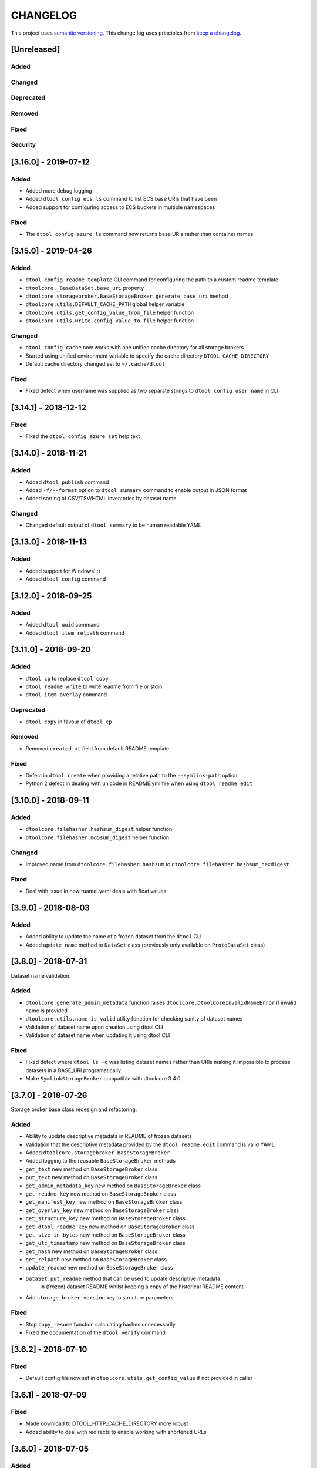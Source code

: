 CHANGELOG
=========

This project uses `semantic versioning <http://semver.org/>`_.
This change log uses principles from `keep a changelog <http://keepachangelog.com/>`_.

[Unreleased]
------------

Added
^^^^^


Changed
^^^^^^^


Deprecated
^^^^^^^^^^


Removed
^^^^^^^


Fixed
^^^^^


Security
^^^^^^^^


[3.16.0] - 2019-07-12
---------------------

Added
^^^^^

- Added more debug logging
- Added ``dtool config ecs ls`` command to list ECS base URIs that have been
- Added support for configuring access to ECS buckets in multiple namespaces

Fixed
^^^^^

- The ``dtool config azure ls`` command now returns base URIs rather than
  container names


[3.15.0] - 2019-04-26
---------------------

Added
^^^^^

- ``dtool config readme-template`` CLI command for configuring the path to a
  custom readme template
- ``dtoolcore._BaseDataSet.base_uri`` property
- ``dtoolcore.storagebroker.BaseStorageBroker.generate_base_uri`` method
- ``dtoolcore.utils.DEFAULT_CACHE_PATH`` global helper variable
- ``dtoolcore.utils.get_config_value_from_file`` helper function
- ``dtoolcore.utils.write_config_value_to_file`` helper function


Changed
^^^^^^^

- ``dtool config cache`` now works with one unified cache directory for all
  storage brokers
- Started using unified environment variable to specify the cache directory
  ``DTOOL_CACHE_DIRECTORY``
- Default cache directory changed set to ``~/.cache/dtool``

Fixed
^^^^^

- Fixed defect  when username was supplied as two separate strings to
  ``dtool config user name`` in CLI


[3.14.1] - 2018-12-12
---------------------

Fixed
^^^^^

- Fixed the ``dtool config azure set`` help text


[3.14.0] - 2018-11-21
---------------------

Added
^^^^^

- Added ``dtool publish`` command
- Added ``-f/--format`` option to ``dtool summary`` command to enable output in
  JSON format
- Added sorting of CSV/TSV/HTML inventories by dataset name


Changed
^^^^^^^

- Changed default output of ``dtool summary`` to be human readable YAML


[3.13.0] - 2018-11-13
---------------------

Added
^^^^^

- Added support for Windows!   :)
- Added ``dtool config`` command




[3.12.0] - 2018-09-25
---------------------

Added
^^^^^

- Added ``dtool uuid`` command
- Added ``dtool item relpath`` command


[3.11.0] - 2018-09-20
---------------------

Added
^^^^^

- ``dtool cp`` to replace ``dtool copy``
- ``dtool readme write`` to write readme from file or stdin
- ``dtool item overlay`` command


Deprecated
^^^^^^^^^^

- ``dtool copy`` in favour of ``dtool cp``


Removed
^^^^^^^

- Removed ``created_at`` field from default README template


Fixed
^^^^^

- Defect in ``dtool create`` when providing a relative path to the
  ``--symlink-path`` option
- Python 2 defect in dealing with unicode in README.yml file when using
  ``dtool readme edit``


[3.10.0] - 2018-09-11
---------------------

Added
^^^^^

- ``dtoolcore.filehasher.hashsum_digest`` helper function
- ``dtoolcore.filehasher.md5sum_digest`` helper function


Changed
^^^^^^^

- Improved name from ``dtoolcore.filehasher.hashsum`` to
  ``dtoolcore.filehasher.hashsum_hexdigest``

Fixed
^^^^^

- Deal with issue in how ruamel.yaml deals with float values



[3.9.0] - 2018-08-03
--------------------

Added
^^^^^

- Added ability to update the name of a frozen dataset from the ``dtool`` CLI
- Added ``update_name`` method to ``DataSet`` class (previously only available
  on ``ProtoDataSet`` class)


[3.8.0] - 2018-07-31
--------------------

Dataset name validation.

Added
^^^^^

- ``dtoolcore.generate_admin_metadata`` function raises
  ``dtoolcore.DtoolCoreInvalidNameError`` if invalid name is provided
- ``dtoolcore.utils.name_is_valid`` utility function for checking sanity of
  dataset names
- Validation of dataset name upon creation using dtool CLI
- Validation of dataset name when updating it using dtool CLI

Fixed
^^^^^

- Fixed defect where ``dtool ls -q`` was listing dataset names rather than URIs
  making it impossible to process datasets in a BASE_URI programatically
- Make ``SymlinkStorageBroker`` compatible with dtoolcore 3.4.0


[3.7.0] - 2018-07-26
--------------------

Storage broker base class redesign and refactoring.

Added
^^^^^

- Ability to update descriptive metadata in README of frozen datasets
- Validation that the descriptive metadata provided by the
  ``dtool readme edit`` command is valid YAML
- Added ``dtoolcore.storagebroker.BaseStorageBroker``
- Added logging to the reusable ``BaseStorageBroker`` methods
- ``get_text`` new method on ``BaseStorageBroker`` class
- ``put_text`` new method on ``BaseStorageBroker`` class
- ``get_admin_metadata_key`` new method on ``BaseStorageBroker`` class
- ``get_readme_key`` new method on ``BaseStorageBroker`` class
- ``get_manifest_key`` new method on ``BaseStorageBroker`` class
- ``get_overlay_key`` new method on ``BaseStorageBroker`` class
- ``get_structure_key`` new method on ``BaseStorageBroker`` class
- ``get_dtool_readme_key`` new method on ``BaseStorageBroker`` class
- ``get_size_in_bytes`` new method on ``BaseStorageBroker`` class
- ``get_utc_timestamp`` new method on ``BaseStorageBroker`` class
- ``get_hash`` new method on ``BaseStorageBroker`` class
- ``get_relpath`` new method on ``BaseStorageBroker`` class
- ``update_readme`` new method on ``BaseStorageBroker`` class
- ``DataSet.put_readme`` method that can be used to update descriptive metadata
   in (frozen) dataset README whilst keeping a copy of the historical README
   content
- Add ``storage_broker_version`` key to structure parameters

Fixed
^^^^^

- Stop ``copy_resume`` function calculating hashes unnecessarily
- Fixed the documentation of the ``dtool verify`` command


[3.6.2] - 2018-07-10
--------------------

Fixed
^^^^^

- Default config file now set in ``dtoolcore.utils.get_config_value`` if not provided in caller 


[3.6.1] - 2018-07-09
--------------------

Fixed
^^^^^

- Made download to DTOOL_HTTP_CACHE_DIRECTORY more robust
- Added ability to deal with redirects to enable working with shortened URLs


[3.6.0] - 2018-07-05
--------------------

Added
^^^^^

- Bundling of ``dtool-http`` package

Removed
^^^^^^^

- Bundling of ``dtool-irods`` package
- Bundling of ``dtool-s3`` package


[3.5.0] - 2018-06-06
--------------------

Added
^^^^^

- Pre-checks to 'dtool freeze' command to ensure that there is no rogue content
  in the base of disk datasets
- Added rogue content validation check to DiskStorageBroker.pre_freeze hook


[3.4.0] - 2018-05-24
--------------------

Added
^^^^^

- Pre-checks to 'dtool freeze' command to ensure that the item handles are sane, i.e. that they do not contain newline characters
- Pre-checks to 'dtool freeze' command to ensure that there are not too many items in the proto dataset, default to less than 10000


[3.3.1] - 2018-05-18
--------------------

Fixed
^^^^^

- Defect where inventory html template is not included in Python package on PyPi


[3.3.0] - 2018-05-18
--------------------

Added
^^^^^

- Add "created_at" key to the administrative metadata
- ``dtool inventory`` command for generating csv/tsv/html inventories of collections
  of datasets
- Added support for ``-h`` flag as well as ``--help``
- Added timestamp to logging output

Fixed
^^^^^

- Improved handling of URIs in validation code
- Fixed defect where running ``dtool item properties`` with an invalid identifier
  resulted in a KeyError exception being propagated to the user
- Fixed defect where ``dtool verify`` did not compare file sizes
- Fixed timestamp defect in DiskStoragBroker


[3.2.1] - 2018-05-01
--------------------

Fixed
^^^^^

- Fixed issue arising from a file being put into iRODS and the connection
  breaking before the appropriate metadata could be set on the file in iRODS.
  See also: https://github.com/jic-dtool/dtool-irods/issues/7


[3.2.0] - 2018-02-09
--------------------

Release to make it easier to create symlink datasets in an automated fashion.

Changed
^^^^^^^

- Simplified the way to specify the symbolic link path in the
  SymLinkStorageBroker
- The path to the data when creating a symlink dataset is now specified using the
  ``-s/--symlink-path`` option rather than being something that is prompted for.
  This makes it easier to create symlink datasets in an automated fashion.


[3.1.0] - 2018-02-05
--------------------

Added
^^^^^

- ``--resume`` option to ``dtool copy`` command
- ``--quite`` and ``--verbose`` options to ``dtool ls`` and improved formatting
- Add ``dtoolcore.copy_resume`` function


[3.0.0] - 2018-01-18
--------------------

This release makes use of the dtoolcore version 3.0.0 API, which improves the
handling of URIs and adds more metadata describing the structure of datasets.

Another major feature of this release is the addition of an S3 storage broker
that can be used to interact with Amazon's S3 object storage.

Added
^^^^^

- AWS S3 object storage broker
- Writing of ``.dtool/structure.json`` file to the DiskStorageBroker; a file
  for describing the structure of the dtool dataset in a computer readable format
- Writing of ``.dtool/README.txt`` file to the DiskStorageBroker; a file
  for describing the structure of the dtool dataset in a human readable format
- Writing of ``.dtool/structure.json`` file to the IrodsStorageBroker; a file
  for describing the structure of the dtool dataset in a computer readable format
- Writing of ``.dtool/README.txt`` file to the IrodsStorageBroker; a file
  for describing the structure of the dtool dataset in a human readable format


Changed
^^^^^^^

- Make use of dtoolcore version 3 API


Fixed
^^^^^

- Removed the historical ``dtool_readme`` key/value pair from the
  administrative metadata (in the .dtool/dtool file)


[2.4.0] - 2017-12-14
--------------------

Added
^^^^^

- Ability to specify a custom README.yml template file path.
- Ability to configure the full user name for the README.yml template using
  ``DTOOL_USER_FULL_NAME``

Fixed
^^^^^

- Made ``.dtool/manifest.json`` content created by DiskStorageBroker human
  readable by adding new lines and indentation to the JSON formatting.
- Made the DiskStorageBroker.list_overlay_names method more robust. It no
  longer falls over if the ``.dtool/overlays`` directory has been lost, i.e. by
  cloning a dataset with no overlays from a Git repository.
- Fixed defect where an incorrect URI would get set on the dataset when using
  ``DataSet.from_path`` class method on a relative path
- Made the YAML output more pretty by adding more indentation.
- Replaced hardcoded ``nbi.ac.uk`` email with configurable ``DTOOL_USER_EMAIL``
  in the default README.yml template.
- Fixed ``IrodsStorageBroker.generate_uri`` class method
- Made ``.dtool/manifest.json`` content created by IrodsStorageBroker human
  readable by adding new lines and indentation to the JSON formatting.
- Added rule to catch ``CAT_INVALID_USER`` string for giving a more informative
  error message when iRODS authentication times out



[2.3.2] - 2017-10-25
--------------------

Fixed
^^^^^

- Fixed issue where the symbolic link was not fully resolved when creating
  a symlink dataset that used the terminal to prompt for the data directory


[2.3.1] - 2017-10-25
--------------------

Fixed
^^^^^

- More graceful exit if one presses Cancel in file browser when creating a
  symlink dataset
- Data directory now falls back on click command line prompt if TkInter has
  issues when creating a symlink dataset


[2.3.0] - 2017-10-23
--------------------

Added
^^^^^

- ``pre_freeze_hoook`` to the stroage broker interface called at the beginning
  of ``ProtoDataSet.freeze`` method.
- ``--quiet`` flag to ``dtool create`` command
- ``dtool overlay ls`` command to list the overlays in dataset
- ``dtool overlay show`` command to show the content of a specific overlay


Changed
^^^^^^^

- Improved speed of freezing a dataset in iRODS by making use of
  caches to reduce the number of calls made to iRODS during this
  process
- ``dtool copy`` now specifies target location using URI rather than
  using the ``--prefix`` and ``--storage`` arguments


Fixed
^^^^^

- Made the ``DiskStorageBroker.create_structure`` method more robust
- More informative error message when iRODS has not been configured
- More informative error message when iRODS authentication times out
- Stopped client hanging when iRODS authentication has timed out
- storagebroker's ``put_item`` method now returns relpath
- Made the ``IrodsStorageBroker.create_structure`` method more
  robust by checking if the parent collection exists
- Made error handling in ``dtool create`` more specific
- Added propagation of original error message when ``StorageBrokerOSError``
  captures in ``dtool create``


[2.2.0] - 2017-10-09
--------------------


Added
^^^^^

- ``dtool ls`` can now be used to list the relpaths of the items in a dataset
- ``-f/--full`` flag to ``dtool diff`` command to include checking of file
  hashes  
- ``-f/--full`` flag to ``dtool verify`` command to include checking of file
  hashes  


Changed
^^^^^^^

- ``dtool ls`` now works with URIs rather than with prefix and storage arguments
- ``dtool diff`` now only compares identifiers and file sizes by default
- ``dtool verify`` now only compares identifiers and file sizes by default


Fixed
^^^^^

- Made ``DiskStorageBroker.list_dataset_uris`` class method more robust


[2.1.2] - 2017-10-05
--------------------

Fixed
^^^^^

- Set the correct dependency to actually get fix reported in 2.1.1

[2.1.1] - 2017-10-05
--------------------

Fixed
^^^^^

- Fixed defect in iRODS storage broker where files with white space resulted in
  broken identifiers


[2.1.0] - 2017-10-04
--------------------

Added
^^^^^

- ``dtool readme show`` command that returns the readme content
- ``--quiet`` flag to ``dtool copy`` command

Changed
^^^^^^^

- Improved the ``dtool readme --help`` output

Fixed
^^^^^

- Progress bar now shows information on individual items being processed
- ``dtool ls`` now works with relative paths
- Fix defect where ``IrodsStorageBroker.put_item`` raised SystemError when
  trying to overwrite an existing file


[2.0.2] - 2017-09-25
--------------------

Fixed
^^^^^

- Better validation of input in terms of base vs proto vs frozen dataset URIs
- Fixed bug where copy creates an intermediate proto dataset that self
  identifies as a frozen dataset.
- Fixed potential bug where a copy could convert a proto dataset to
  a dataset before all its overlays had been copied over
- Fixed type of "frozen_at" time stamp in admin metadata: from string to float


[2.0.1] - 2017-09-20
--------------------

Fixed
^^^^^

- Made version requirements of dtool sub-packages explicit

[2.0.0] - 2017-09-14
--------------------

Initial release of ``dtool`` as a meta package.
